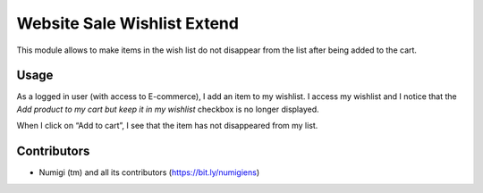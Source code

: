 Website Sale Wishlist Extend
============================
This module allows to make items in the wish list do not disappear from the list after being added to the cart.

Usage
-----
As a logged in user (with access to E-commerce), I add an item to my wishlist.
I access my wishlist and I notice that the `Add product to my cart but keep it in my wishlist` checkbox is no longer displayed.

When I click on “Add to cart”, I see that the item has not disappeared from my list.

.. image:: static/description/checkbox_showed.png

.. image:: static/description/checkbox_checked_and_hidden.png

Contributors
------------
* Numigi (tm) and all its contributors (https://bit.ly/numigiens)
